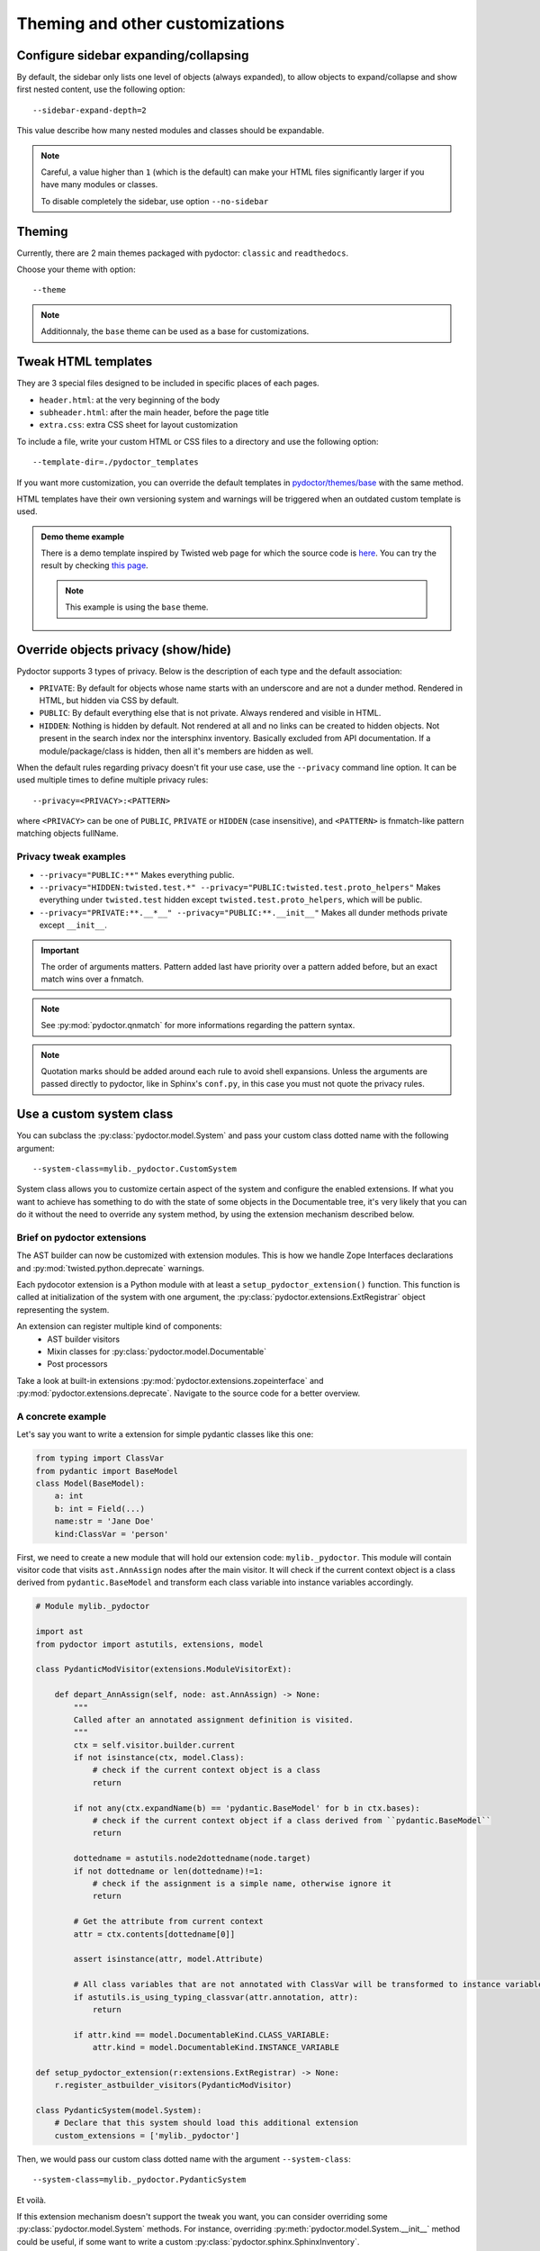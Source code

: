 Theming and other customizations
================================

Configure sidebar expanding/collapsing
--------------------------------------

By default, the sidebar only lists one level of objects (always expanded), 
to allow objects to expand/collapse and show first nested content, use the following option::

  --sidebar-expand-depth=2

This value describe how many nested modules and classes should be expandable.

.. note:: 
  Careful, a value higher than ``1`` (which is the default) can make your HTML files 
  significantly larger if you have many modules or classes.

  To disable completely the sidebar, use option ``--no-sidebar``

Theming
-------

Currently, there are 2 main themes packaged with pydoctor: ``classic`` and ``readthedocs``.

Choose your theme with option:: 

  --theme

.. note::
  Additionnaly, the ``base`` theme can be used as a base for customizations.

Tweak HTML templates
--------------------

They are 3 special files designed to be included in specific places of each pages. 

- ``header.html``: at the very beginning of the body
- ``subheader.html``: after the main header, before the page title
- ``extra.css``: extra CSS sheet for layout customization

To include a file, write your custom HTML or CSS files to a directory
and use the following option::

  --template-dir=./pydoctor_templates

If you want more customization, you can override the default templates in
`pydoctor/themes/base <https://github.com/twisted/pydoctor/tree/master/pydoctor/themes/base>`_
with the same method.

HTML templates have their own versioning system and warnings will be triggered when an outdated custom template is used.

.. admonition:: Demo theme example
    
  There is a demo template inspired by Twisted web page for which the source code is `here <https://github.com/twisted/pydoctor/tree/master/docs/sample_template>`_.
  You can try the result by checking `this page <custom_template_demo/pydoctor.html>`_.

  .. note:: 

    This example is using the ``base`` theme. 

.. _customize-privacy:

Override objects privacy (show/hide)
------------------------------------

Pydoctor supports 3 types of privacy.
Below is the description of each type and the default association:

- ``PRIVATE``: By default for objects whose name starts with an underscore and are not a dunder method. 
  Rendered in HTML, but hidden via CSS by default.

- ``PUBLIC``: By default everything else that is not private.
  Always rendered and visible in HTML.

- ``HIDDEN``: Nothing is hidden by default.
  Not rendered at all and no links can be created to hidden objects. 
  Not present in the search index nor the intersphinx inventory.
  Basically excluded from API documentation. If a module/package/class is hidden, then all it's members are hidden as well.

When the default rules regarding privacy doesn't fit your use case,
use the ``--privacy`` command line option.
It can be used multiple times to define multiple privacy rules::

  --privacy=<PRIVACY>:<PATTERN>

where ``<PRIVACY>`` can be one of ``PUBLIC``, ``PRIVATE`` or ``HIDDEN`` (case insensitive), and ``<PATTERN>`` is fnmatch-like 
pattern matching objects fullName.

Privacy tweak examples
^^^^^^^^^^^^^^^^^^^^^^
- ``--privacy="PUBLIC:**"``
  Makes everything public.

- ``--privacy="HIDDEN:twisted.test.*" --privacy="PUBLIC:twisted.test.proto_helpers"``
  Makes everything under ``twisted.test`` hidden except ``twisted.test.proto_helpers``, which will be public.
  
- ``--privacy="PRIVATE:**.__*__" --privacy="PUBLIC:**.__init__"``
  Makes all dunder methods private except ``__init__``.

.. important:: The order of arguments matters. Pattern added last have priority over a pattern added before,
  but an exact match wins over a fnmatch.

.. note:: See :py:mod:`pydoctor.qnmatch` for more informations regarding the pattern syntax.

.. note:: Quotation marks should be added around each rule to avoid shell expansions.
    Unless the arguments are passed directly to pydoctor, like in Sphinx's ``conf.py``, in this case you must not quote the privacy rules.

Use a custom system class
-------------------------

You can subclass the :py:class:`pydoctor.model.System`
and pass your custom class dotted name with the following argument::

  --system-class=mylib._pydoctor.CustomSystem

System class allows you to customize certain aspect of the system and configure the enabled extensions. 
If what you want to achieve has something to do with the state of some objects in the Documentable tree, 
it's very likely that you can do it without the need to override any system method, 
by using the extension mechanism described below.

Brief on pydoctor extensions
^^^^^^^^^^^^^^^^^^^^^^^^^^^^

The AST builder can now be customized with extension modules.
This is how we handle Zope Interfaces declarations and :py:mod:`twisted.python.deprecate` warnings.

Each pydocotor extension is a Python module with at least a ``setup_pydoctor_extension()`` function. 
This function is called at initialization of the system with one argument, 
the :py:class:`pydoctor.extensions.ExtRegistrar` object representing the system.

An extension can register multiple kind of components:
 - AST builder visitors
 - Mixin classes for :py:class:`pydoctor.model.Documentable`
 - Post processors

Take a look at built-in extensions :py:mod:`pydoctor.extensions.zopeinterface` and  :py:mod:`pydoctor.extensions.deprecate`. 
Navigate to the source code for a better overview.

A concrete example
^^^^^^^^^^^^^^^^^^

Let's say you want to write a extension for simple pydantic classes like this one:

.. code:: python

    from typing import ClassVar
    from pydantic import BaseModel
    class Model(BaseModel):
        a: int
        b: int = Field(...)
        name:str = 'Jane Doe'
        kind:ClassVar = 'person'
        

First, we need to create a new module that will hold our extension code: ``mylib._pydoctor``. 
This module will contain visitor code that visits ``ast.AnnAssign`` nodes after the main visitor. 
It will check if the current context object is a class derived from ``pydantic.BaseModel`` and 
transform each class variable into instance variables accordingly.

.. code:: python

    # Module mylib._pydoctor

    import ast
    from pydoctor import astutils, extensions, model

    class PydanticModVisitor(extensions.ModuleVisitorExt):

        def depart_AnnAssign(self, node: ast.AnnAssign) -> None:
            """
            Called after an annotated assignment definition is visited.
            """
            ctx = self.visitor.builder.current
            if not isinstance(ctx, model.Class):
                # check if the current context object is a class
                return

            if not any(ctx.expandName(b) == 'pydantic.BaseModel' for b in ctx.bases):
                # check if the current context object if a class derived from ``pydantic.BaseModel``
                return

            dottedname = astutils.node2dottedname(node.target)
            if not dottedname or len(dottedname)!=1:
                # check if the assignment is a simple name, otherwise ignore it
                return
            
            # Get the attribute from current context
            attr = ctx.contents[dottedname[0]]

            assert isinstance(attr, model.Attribute)

            # All class variables that are not annotated with ClassVar will be transformed to instance variables.
            if astutils.is_using_typing_classvar(attr.annotation, attr):
                return

            if attr.kind == model.DocumentableKind.CLASS_VARIABLE:
                attr.kind = model.DocumentableKind.INSTANCE_VARIABLE

    def setup_pydoctor_extension(r:extensions.ExtRegistrar) -> None:
        r.register_astbuilder_visitors(PydanticModVisitor)

    class PydanticSystem(model.System):
        # Declare that this system should load this additional extension
        custom_extensions = ['mylib._pydoctor']

Then, we would pass our custom class dotted name with the argument ``--system-class``::

  --system-class=mylib._pydoctor.PydanticSystem

Et voilà.

If this extension mechanism doesn't support the tweak you want, you can consider overriding some
:py:class:`pydoctor.model.System` methods. For instance, overriding :py:meth:`pydoctor.model.System.__init__` method could be useful, 
if some want to write a custom :py:class:`pydoctor.sphinx.SphinxInventory`.


.. important:: 
    If you feel like other users of the community might benefit from your extension as well, please 
    don't hesitate to open a pull request adding your extension module to the package :py:mod:`pydoctor.extensions`.

Use a custom writer class
-------------------------

You can subclass the :py:class:`pydoctor.templatewriter.TemplateWriter` (or the abstract super class :py:class:`pydoctor.templatewriter.IWriter`)
and pass your custom class dotted name with the following argument::

  --html-writer=mylib._pydoctor.CustomTemplateWriter

The option is actually badly named because, theorically one could write a subclass 
of :py:class:`pydoctor.templatewriter.IWriter` (to be used alongside option ``--template-dir``) 
that would output Markdown, reStructuredText or JSON.

.. warning:: Pydoctor does not have a stable API yet. Code customization is prone
    to break in future versions.
